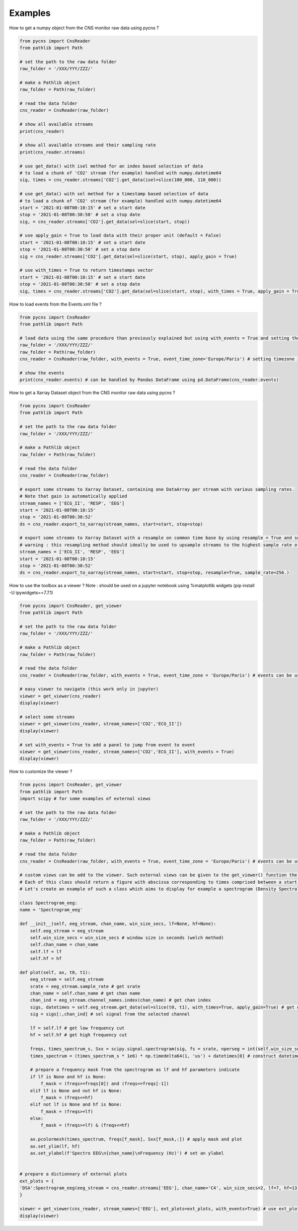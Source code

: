 Examples
========

How to get a numpy object from the CNS monitor raw data using pycns ?

.. code-block:: python

    from pycns import CnsReader
    from pathlib import Path

    # set the path to the raw data folder
    raw_folder = '/XXX/YYY/ZZZ/'

    # make a Pathlib object
    raw_folder = Path(raw_folder)

    # read the data folder
    cns_reader = CnsReader(raw_folder)

    # show all available streams
    print(cns_reader)

    # show all available streams and their sampling rate
    print(cns_reader.streams)

    # use get_data() with isel method for an index based selection of data
    # to load a chunk of 'CO2' stream (for example) handled with numpy.datetime64
    sig, times = cns_reader.streams['CO2'].get_data(isel=slice(100_000, 110_000))

    # use get_data() with sel method for a timestamp based selection of data
    # to load a chunk of 'CO2' stream (for example) handled with numpy.datetime64
    start = '2021-01-08T00:10:15' # set a start date
    stop = '2021-01-08T00:30:50' # set a stop date
    sig, = cns_reader.streams['CO2'].get_data(sel=slice(start, stop))

    # use apply_gain = True to load data with their proper unit (default = False)
    start = '2021-01-08T00:10:15' # set a start date
    stop = '2021-01-08T00:30:50' # set a stop date
    sig = cns_reader.streams['CO2'].get_data(sel=slice(start, stop), apply_gain = True)

    # use with_times = True to return timestamps vector
    start = '2021-01-08T00:10:15' # set a start date
    stop = '2021-01-08T00:30:50' # set a stop date
    sig, times = cns_reader.streams['CO2'].get_data(sel=slice(start, stop), with_times = True, apply_gain = True)

How to load events from the Events.xml file ?

.. code-block:: python

    from pycns import CnsReader
    from pathlib import Path

    # load data using the same procedure than previously explained but using with_events = True and setting the timezone of the events
    raw_folder = '/XXX/YYY/ZZZ/'
    raw_folder = Path(raw_folder)
    cns_reader = CnsReader(raw_folder, with_events = True, event_time_zone='Europe/Paris') # setting timezone is mandatory.

    # show the events
    print(cns_reader.events) # can be handled by Pandas DataFrame using pd.DataFrame(cns_reader.events)

How to get a Xarray Dataset object from the CNS monitor raw data using pycns ?

.. code-block:: python

    from pycns import CnsReader
    from pathlib import Path

    # set the path to the raw data folder
    raw_folder = '/XXX/YYY/ZZZ/'

    # make a Pathlib object
    raw_folder = Path(raw_folder)

    # read the data folder
    cns_reader = CnsReader(raw_folder)

    # export some streams to Xarray Dataset, containing one DataArray per stream with various sampling rates.
    # Note that gain is automatically applied
    stream_names = ['ECG_II', 'RESP', 'EEG']
    start = '2021-01-08T00:10:15'
    stop = '2021-01-08T00:30:52'
    ds = cns_reader.export_to_xarray(stream_names, start=start, stop=stop)

    # export some streams to Xarray Dataset with a resample on common time base by using resample = True and setting a common sample rate
    # warning : this resampling method should ideally be used to upsample streams to the highest sample rate of the chosen streams. Aliasing may appear while down sampling.
    stream_names = ['ECG_II', 'RESP', 'EEG']
    start = '2021-01-08T00:10:15'
    stop = '2021-01-08T00:30:52'
    ds = cns_reader.export_to_xarray(stream_names, start=start, stop=stop, resample=True, sample_rate=256.)

How to use the toolbox as a viewer ? 
Note : should be used on a jupyter notebook using %matplotlib widgets (pip install -U ipywidgets==7.7.1)

.. code-block:: python

    from pycns import CnsReader, get_viewer
    from pathlib import Path

    # set the path to the raw data folder
    raw_folder = '/XXX/YYY/ZZZ/'

    # make a Pathlib object
    raw_folder = Path(raw_folder)

    # read the data folder
    cns_reader = CnsReader(raw_folder, with_events = True, event_time_zone = 'Europe/Paris') # events can be useful in the viewer to jump from event to event

    # easy viewer to navigate (this work only in jupyter)
    viewer = get_viewer(cns_reader)
    display(viewer)

    # select some streams
    viewer = get_viewer(cns_reader, stream_names=['CO2','ECG_II'])
    display(viewer)

    # set with_events = True to add a panel to jump from event to event
    viewer = get_viewer(cns_reader, stream_names=['CO2','ECG_II'], with_events = True)
    display(viewer)

How to customize the viewer ?

.. code-block:: python

    from pycns import CnsReader, get_viewer
    from pathlib import Path
    import scipy # for some examples of external views

    # set the path to the raw data folder
    raw_folder = '/XXX/YYY/ZZZ/'

    # make a Pathlib object
    raw_folder = Path(raw_folder)

    # read the data folder
    cns_reader = CnsReader(raw_folder, with_events = True, event_time_zone = 'Europe/Paris') # events can be useful in the viewer to jump from event to event

    # custom views can be add to the viewer. Such external views can be given to the get_viewer() function the ext_plots parameter with has to be fed with a dictionnary of python class.
    # Each of this class should return a figure with abscissa corresponding to times comprised between a start datetime (t0) and a stop datetime (t1).
    # Let's create an example of such a class which aims to display for example a spectrogram (Density Spectral Array) of one channel of an eeg stream. Such class could be prepared and imported from a dedicated python script.

    class Spectrogram_eeg:
    name = 'Spectrogram_eeg'

    def __init__(self, eeg_stream, chan_name, win_size_secs, lf=None, hf=None):
        self.eeg_stream = eeg_stream
        self.win_size_secs = win_size_secs # window size in seconds (welch method)
        self.chan_name = chan_name
        self.lf = lf
        self.hf = hf
        
    def plot(self, ax, t0, t1):
        eeg_stream = self.eeg_stream
        srate = eeg_stream.sample_rate # get srate
        chan_name = self.chan_name # get chan name
        chan_ind = eeg_stream.channel_names.index(chan_name) # get chan index
        sigs, datetimes = self.eeg_stream.get_data(sel=slice(t0, t1), with_times=True, apply_gain=True) # get data from all channels from t0 to t1 with proper units (gain)
        sig = sigs[:,chan_ind] # sel signal from the selected channel
 
        lf = self.lf # get low frequency cut
        hf = self.hf # get high frequency cut
        
        freqs, times_spectrum_s, Sxx = scipy.signal.spectrogram(sig, fs = srate, nperseg = int(self.win_size_secs * srate)) # compute spectrogram of the signal
        times_spectrum = (times_spectrum_s * 1e6) * np.timedelta64(1, 'us') + datetimes[0] # construct datetime vector of the spectrogram

        # prepare a frequency mask from the spectrogram as lf and hf parameters indicate
        if lf is None and hf is None:
            f_mask = (freqs>=freqs[0]) and (freqs<=freqs[-1])
        elif lf is None and not hf is None:
            f_mask = (freqs<=hf)
        elif not lf is None and hf is None:
            f_mask = (freqs>=lf)
        else:
            f_mask = (freqs>=lf) & (freqs<=hf)
        
        ax.pcolormesh(times_spectrum, freqs[f_mask], Sxx[f_mask,:]) # apply mask and plot
        ax.set_ylim(lf, hf)
        ax.set_ylabel(f'Spectro EEG\n{chan_name}\nFrequency (Hz)') # set an ylabel


    # prepare a dictionnary of external plots
    ext_plots = {
    'DSA':Spectrogram_eeg(eeg_stream = cns_reader.streams['EEG'], chan_name='C4', win_size_secs=2, lf=7, hf=13),
    }

    viewer = get_viewer(cns_reader, stream_names=['EEG'], ext_plots=ext_plots, with_events=True) # use ext_plots parameter
    display(viewer)

    
